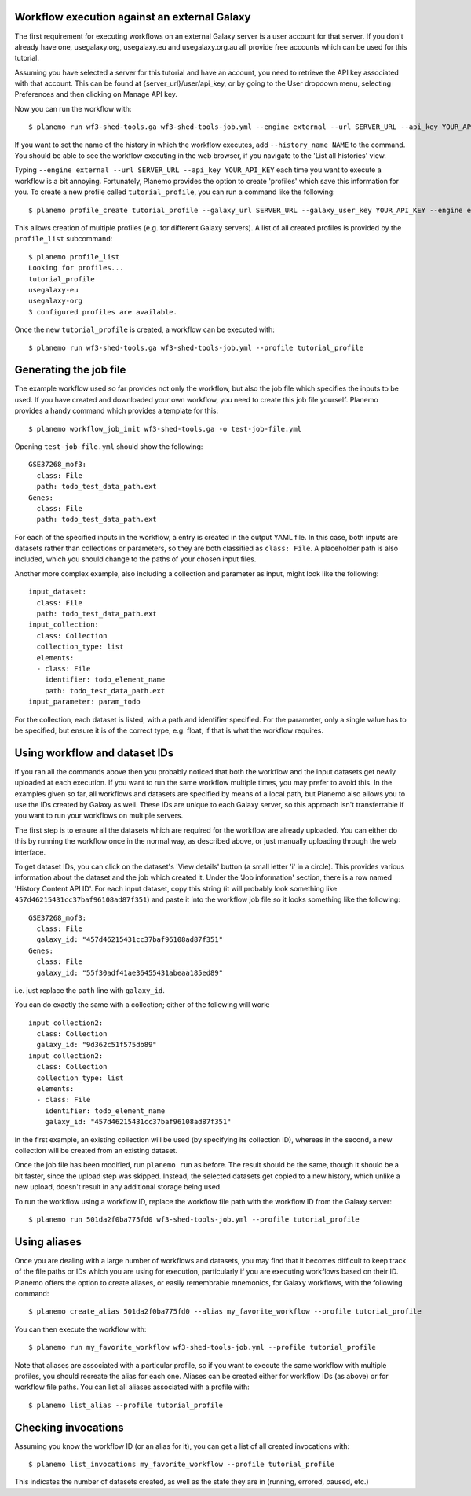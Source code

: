 Workflow execution against an external Galaxy
===============================================

The first requirement for executing workflows on an external Galaxy server is
a user account for that server. If you don't already have one, usegalaxy.org,
usegalaxy.eu and usegalaxy.org.au all provide free accounts which can be used
for this tutorial.

Assuming you have selected a server for this tutorial and have an account, you
need to retrieve the API key associated with that account. This can be found at
{server_url}/user/api_key, or by going to the User dropdown menu, selecting
Preferences and then clicking on Manage API key.

Now you can run the workflow with:

::

    $ planemo run wf3-shed-tools.ga wf3-shed-tools-job.yml --engine external --url SERVER_URL --api_key YOUR_API_KEY


If you want to set the name of the history in which the workflow executes, add
``--history_name NAME`` to the command. You should be able to see the workflow
executing in the web browser, if you navigate to the 'List all histories' view. 

Typing ``--engine external --url SERVER_URL --api_key YOUR_API_KEY`` each time
you want to execute a workflow is a bit annoying. Fortunately, Planemo provides
the option to create 'profiles' which save this information for you. To create
a new profile called ``tutorial_profile``, you can run a command like the
following:

::

    $ planemo profile_create tutorial_profile --galaxy_url SERVER_URL --galaxy_user_key YOUR_API_KEY --engine external_galaxy



This allows creation of multiple profiles (e.g. for different Galaxy servers).
A list of all created profiles is provided by the ``profile_list`` subcommand:

::

    $ planemo profile_list
    Looking for profiles...
    tutorial_profile
    usegalaxy-eu
    usegalaxy-org
    3 configured profiles are available.


Once the new ``tutorial_profile`` is created, a workflow can be executed with:

::

    $ planemo run wf3-shed-tools.ga wf3-shed-tools-job.yml --profile tutorial_profile


Generating the job file
===============================================

The example workflow used so far provides not only the workflow, but also the
job file which specifies the inputs to be used. If you have created and downloaded
your own workflow, you need to create this job file yourself. Planemo provides a
handy command which provides a template for this:

::

    $ planemo workflow_job_init wf3-shed-tools.ga -o test-job-file.yml


Opening ``test-job-file.yml`` should show the following:

::

    GSE37268_mof3:
      class: File
      path: todo_test_data_path.ext
    Genes:
      class: File
      path: todo_test_data_path.ext


For each of the specified inputs in the workflow, a entry is created in the
output YAML file. In this case, both inputs are datasets rather than collections
or parameters, so they are both classified as ``class: File``. A placeholder
path is also included, which you should change to the paths of your chosen
input files.

Another more complex example, also including a collection and parameter as
input, might look like the following:

::

    input_dataset:
      class: File
      path: todo_test_data_path.ext
    input_collection:
      class: Collection
      collection_type: list
      elements:
      - class: File
        identifier: todo_element_name
        path: todo_test_data_path.ext
    input_parameter: param_todo


For the collection, each dataset is listed, with a path and identifier specified.
For the parameter, only a single value has to be specified, but ensure it is of
the correct type, e.g. float, if that is what the workflow requires. 

Using workflow and dataset IDs
===============================================

If you ran all the commands above then you probably noticed that both the
workflow and the input datasets get newly uploaded at each execution. If you
want to run the same workflow multiple times, you may prefer to avoid this.
In the examples given so far, all workflows and datasets are specified by means
of a local path, but Planemo also allows you to use the IDs created by Galaxy
as well. These IDs are unique to each Galaxy server, so this approach isn't
transferrable if you want to run your workflows on multiple servers.

The first step is to ensure all the datasets which are required for the
workflow are already uploaded. You can either do this by running the workflow
once in the normal way, as described above, or just manually uploading through
the web interface.

To get dataset IDs, you can click on the dataset's 'View details' button (a
small letter 'i' in a circle). This provides various information about the
dataset and the job which created it. Under the 'Job information' section,
there is a row named 'History Content API ID'. For each input dataset, copy
this string (it will probably look something like ``457d46215431cc37baf96108ad87f351``)
and paste it into the workflow job file so it looks something like the following:

::

    GSE37268_mof3:
      class: File
      galaxy_id: "457d46215431cc37baf96108ad87f351"
    Genes:
      class: File
      galaxy_id: "55f30adf41ae36455431abeaa185ed89"


i.e. just replace the ``path`` line with ``galaxy_id``.

You can do exactly the same with a collection; either of the following will
work:

::

    input_collection2:
      class: Collection
      galaxy_id: "9d362c51f575db89"
    input_collection2:
      class: Collection
      collection_type: list
      elements:
      - class: File
        identifier: todo_element_name
        galaxy_id: "457d46215431cc37baf96108ad87f351"


In the first example, an existing collection will be used (by specifying its
collection ID), whereas in the second, a new collection will be created from an
existing dataset.

Once the job file has been modified, run ``planemo run`` as before. The result
should be the same, though it should be a bit faster, since the upload step was
skipped. Instead, the selected datasets get copied to a new history, which
unlike a new upload, doesn't result in any additional storage being used.

To run the workflow using a workflow ID, replace the workflow file path with
the workflow ID from the Galaxy server:

::

    $ planemo run 501da2f0ba775fd0 wf3-shed-tools-job.yml --profile tutorial_profile


Using aliases
===============================================

Once you are dealing with a large number of workflows and datasets, you may
find that it becomes difficult to keep track of the file paths or IDs
which you are using for execution, particularly if you are executing workflows
based on their ID. Planemo offers the option to create aliases, or easily
remembrable mnemonics, for Galaxy workflows, with the following command:

::

    $ planemo create_alias 501da2f0ba775fd0 --alias my_favorite_workflow --profile tutorial_profile


You can then execute the workflow with:

::

    $ planemo run my_favorite_workflow wf3-shed-tools-job.yml --profile tutorial_profile


Note that aliases are associated with a particular profile, so if you want to
execute the same workflow with multiple profiles, you should recreate the alias
for each one. Aliases can be created either for workflow IDs (as above) or for
workflow file paths. You can list all aliases associated with a profile with:

::

    $ planemo list_alias --profile tutorial_profile


Checking invocations
===============================================

Assuming you know the workflow ID (or an alias for it), you can get a list of
all created invocations with:

::

    $ planemo list_invocations my_favorite_workflow --profile tutorial_profile


This indicates the number of datasets created, as well as the state they are in
(running, errored, paused, etc.)

